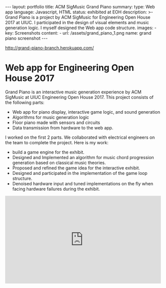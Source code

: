 #+OPTIONS: toc:nil num:nil
#+STARTUP: showall indent
#+STARTUP: hidestars
#+BEGIN_EXPORT html
---
layout: portfolio
title: ACM SigMusic Grand Piano
summary:
  type: Web app
  language: Javascript, HTML
  status: exhibited at EOH
  description: >-
    Grand Piano is a project by ACM SigMusic for Engineering Open House 2017 at UIUC.
    I participated in the design of visual elements and music generation logic.
    I myself designed the Web app code structure.
  images:
    - key: Screenshots
      content: 
        - url: /assets/grand_piano_1.png
          name: grand piano screenshot
---
#+END_EXPORT

[[http://grand-piano-branch.herokuapp.com/]]

* Web app for Engineering Open House 2017
  Grand Piano is an interactive music generation experience by ACM SigMusic at
  UIUC Engineering Open House 2017. This project consists of the following
  parts:
  - Web app for piano display, interactive game logic, and sound generation
  - Algorithms for music generation logic
  - Floor piano made with sensors and circuits
  - Data transmission from hardware to the web app.

  I worked on the first 2 parts. We collaborated with electrical engineers on
  the team to complete the project. Here is my work:

  - build a game engine for the exhibit.
  - Designed and Implemented an algorithm for music chord progression generation
    based on classical music theories.
  - Proposed and refined the game idea for the interactive exhibit.
  - Designed and participated in the implementation of the game loop structure.
  - Denoised hardware input and tuned implementations on the fly when facing
    hardware failures during the exhibit.

#+BEGIN_EXPORT html
<div style="position: relative; width: 100%; height: 0; padding-bottom: 56.25%;">
<iframe id="ytplayer" type="text/html" width="100%" height="100%" style="position: absolute" allowfullscreen
  src="https://www.youtube.com/embed/FVedboVVNAg"
  frameborder="0">
</iframe>
</div>
#+END_EXPORT
